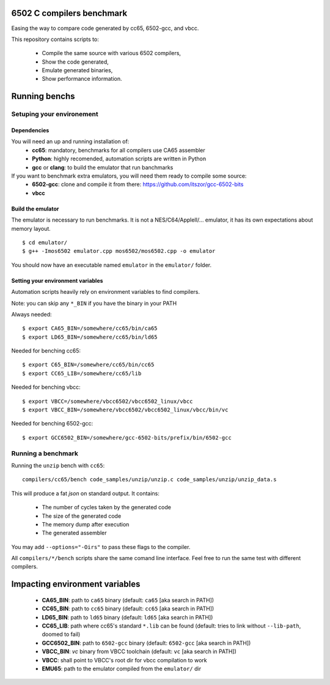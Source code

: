 6502 C compilers benchmark
==========================

Easing the way to compare code generated by cc65, 6502-gcc, and vbcc.

This repository contains scripts to:

 * Compile the same source with various 6502 compilers,
 * Show the code generated,
 * Emulate generated binaries,
 * Show performance information.

Running benchs
==============

Setuping your environement
--------------------------

Dependencies
~~~~~~~~~~~~

You will need an up and running installation of:
 * **cc65**: mandatory, benchmarks for all compilers use CA65 assembler
 * **Python**: highly recomended, automation scripts are written in Python
 * **gcc** or **clang**: to build the emulator that run banchmarks

If you want to benchmark extra emulators, you will need them ready to compile some source:
 * **6502-gcc**: clone and compile it from there: https://github.com/itszor/gcc-6502-bits
 * **vbcc**

Build the emulator
~~~~~~~~~~~~~~~~~~

The emulator is necessary to run benchmarks. It is not a NES/C64/AppleII/... emulator, it has its own expectations about memory layout.

::

	$ cd emulator/
	$ g++ -Imos6502 emulator.cpp mos6502/mos6502.cpp -o emulator

You should now have an executable named ``emulator`` in the ``emulator/`` folder.

Setting your environment variables
~~~~~~~~~~~~~~~~~~~~~~~~~~~~~~~~~~

Automation scripts heavily rely on environment variables to find compilers.

Note: you can skip any ``*_BIN`` if you have the binary in your PATH

Always needed::

	$ export CA65_BIN=/somewhere/cc65/bin/ca65
	$ export LD65_BIN=/somewhere/cc65/bin/ld65

Needed for benching cc65::

	$ export C65_BIN=/somewhere/cc65/bin/cc65
	$ export CC65_LIB=/somewhere/cc65/lib

Needed for benching vbcc::

	$ export VBCC=/somewhere/vbcc6502/vbcc6502_linux/vbcc
	$ export VBCC_BIN=/somewhere/vbcc6502/vbcc6502_linux/vbcc/bin/vc

Needed for benching 6502-gcc::

	$ export GCC6502_BIN=/somewhere/gcc-6502-bits/prefix/bin/6502-gcc

Running a benchmark
-------------------

Running the ``unzip`` bench with ``cc65``::

	compilers/cc65/bench code_samples/unzip/unzip.c code_samples/unzip/unzip_data.s

This will produce a fat *json* on standard output. It contains:

 * The number of cycles taken by the generated code
 * The size of the generated code
 * The memory dump after execution
 * The generated assembler

You may add ``--options="-Oirs"`` to pass these flags to the compiler.

All ``compilers/*/bench`` scripts share the same comand line interface. Feel free to run the same test with different compilers.

Impacting environment variables
===============================

 * **CA65_BIN**: path to ``ca65`` binary (default: ``ca65`` [aka search in PATH])
 * **CC65_BIN**: path to ``cc65`` binary (default: ``cc65`` [aka search in PATH])
 * **LD65_BIN**: path to ``ld65`` binary (default: ``ld65`` [aka search in PATH])
 * **CC65_LIB**: path where cc65's standard ``*.lib`` can be found (default: tries to link without ``--lib-path``, doomed to fail)
 * **GCC6502_BIN**: path to ``6502-gcc`` binary (default: ``6502-gcc`` [aka search in PATH])
 * **VBCC_BIN**: *vc* binary from VBCC toolchain (default: ``vc`` [aka search in PATH])
 * **VBCC**: shall point to VBCC's root dir for vbcc compilation to work
 * **EMU65**: path to the emulator compiled from the ``emulator/`` dir
